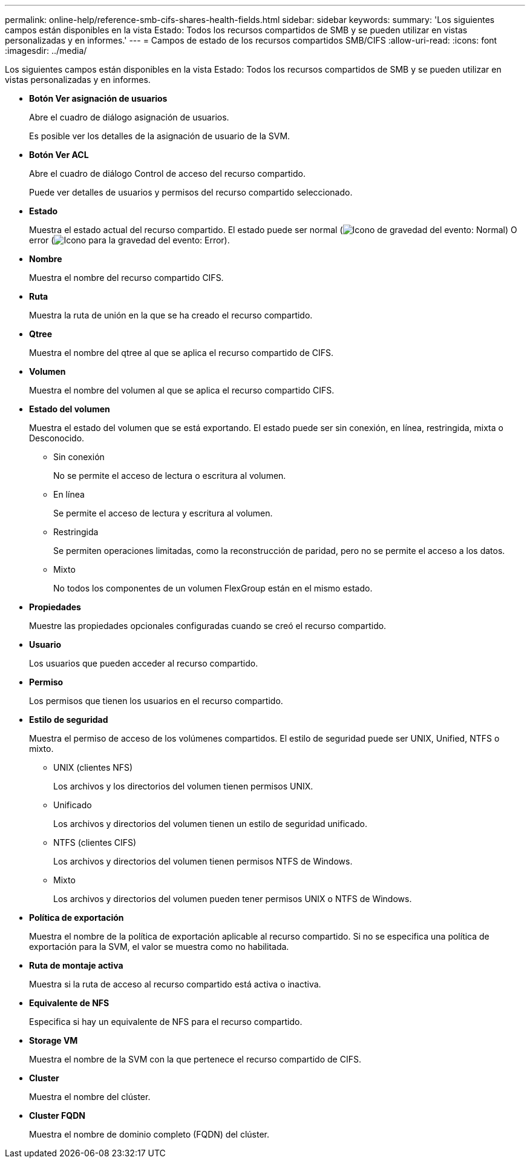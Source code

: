 ---
permalink: online-help/reference-smb-cifs-shares-health-fields.html 
sidebar: sidebar 
keywords:  
summary: 'Los siguientes campos están disponibles en la vista Estado: Todos los recursos compartidos de SMB y se pueden utilizar en vistas personalizadas y en informes.' 
---
= Campos de estado de los recursos compartidos SMB/CIFS
:allow-uri-read: 
:icons: font
:imagesdir: ../media/


[role="lead"]
Los siguientes campos están disponibles en la vista Estado: Todos los recursos compartidos de SMB y se pueden utilizar en vistas personalizadas y en informes.

* *Botón Ver asignación de usuarios*
+
Abre el cuadro de diálogo asignación de usuarios.

+
Es posible ver los detalles de la asignación de usuario de la SVM.

* *Botón Ver ACL*
+
Abre el cuadro de diálogo Control de acceso del recurso compartido.

+
Puede ver detalles de usuarios y permisos del recurso compartido seleccionado.

* *Estado*
+
Muestra el estado actual del recurso compartido. El estado puede ser normal (image:../media/sev-normal-um60.png["Icono de gravedad del evento: Normal"]) O error (image:../media/sev-error-um60.png["Icono para la gravedad del evento: Error"]).

* *Nombre*
+
Muestra el nombre del recurso compartido CIFS.

* *Ruta*
+
Muestra la ruta de unión en la que se ha creado el recurso compartido.

* *Qtree*
+
Muestra el nombre del qtree al que se aplica el recurso compartido de CIFS.

* *Volumen*
+
Muestra el nombre del volumen al que se aplica el recurso compartido CIFS.

* *Estado del volumen*
+
Muestra el estado del volumen que se está exportando. El estado puede ser sin conexión, en línea, restringida, mixta o Desconocido.

+
** Sin conexión
+
No se permite el acceso de lectura o escritura al volumen.

** En línea
+
Se permite el acceso de lectura y escritura al volumen.

** Restringida
+
Se permiten operaciones limitadas, como la reconstrucción de paridad, pero no se permite el acceso a los datos.

** Mixto
+
No todos los componentes de un volumen FlexGroup están en el mismo estado.



* *Propiedades*
+
Muestre las propiedades opcionales configuradas cuando se creó el recurso compartido.

* *Usuario*
+
Los usuarios que pueden acceder al recurso compartido.

* *Permiso*
+
Los permisos que tienen los usuarios en el recurso compartido.

* *Estilo de seguridad*
+
Muestra el permiso de acceso de los volúmenes compartidos. El estilo de seguridad puede ser UNIX, Unified, NTFS o mixto.

+
** UNIX (clientes NFS)
+
Los archivos y los directorios del volumen tienen permisos UNIX.

** Unificado
+
Los archivos y directorios del volumen tienen un estilo de seguridad unificado.

** NTFS (clientes CIFS)
+
Los archivos y directorios del volumen tienen permisos NTFS de Windows.

** Mixto
+
Los archivos y directorios del volumen pueden tener permisos UNIX o NTFS de Windows.



* *Política de exportación*
+
Muestra el nombre de la política de exportación aplicable al recurso compartido. Si no se especifica una política de exportación para la SVM, el valor se muestra como no habilitada.

* *Ruta de montaje activa*
+
Muestra si la ruta de acceso al recurso compartido está activa o inactiva.

* *Equivalente de NFS*
+
Especifica si hay un equivalente de NFS para el recurso compartido.

* *Storage VM*
+
Muestra el nombre de la SVM con la que pertenece el recurso compartido de CIFS.

* *Cluster*
+
Muestra el nombre del clúster.

* *Cluster FQDN*
+
Muestra el nombre de dominio completo (FQDN) del clúster.


